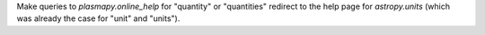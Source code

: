 Make queries to `plasmapy.online_help` for "quantity" or "quantities" redirect to the
help page for `astropy.units` (which was already the case for "unit" and "units").
